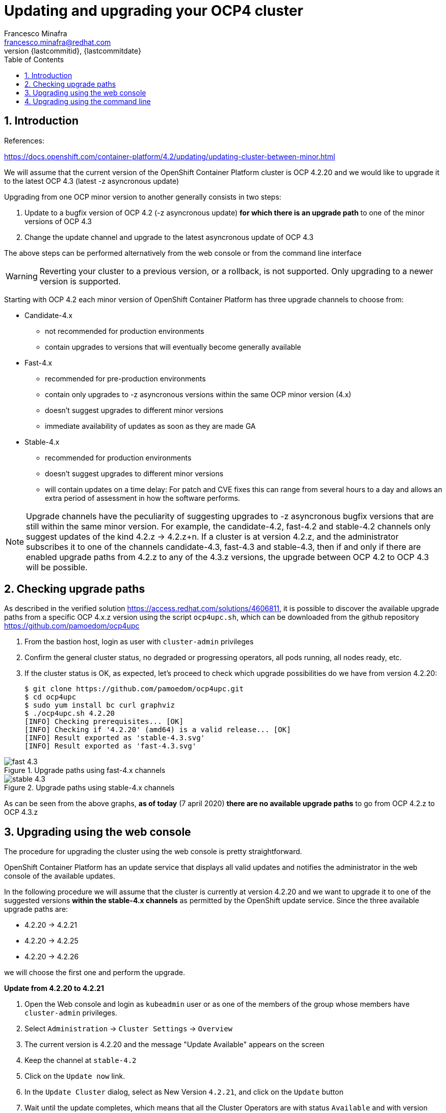 = Updating and upgrading your OCP4 cluster
Francesco Minafra <francesco.minafra@redhat.com>
:revnumber: {lastcommitid}
:revdate: {lastcommitdate}
:data-uri:
:toc: left
:source-highlighter: rouge
:icons: font
:stylesdir: ../stylesheets
:stylesheet: colony.css
// :stylesheet: asciidoctor.css

:sectnums:

== Introduction

References:

https://docs.openshift.com/container-platform/4.2/updating/updating-cluster-between-minor.html


We will assume that the current version of the OpenShift Container Platform cluster
is OCP 4.2.20 and we would like to upgrade it to the latest OCP 4.3 (latest -z
  asyncronous update)

Upgrading from one OCP minor version to another generally consists in two steps:

. Update to a bugfix version of OCP 4.2 (-z asyncronous update) *for which there
is an upgrade path* to one of the minor versions of OCP 4.3
. Change the update channel and upgrade to the latest asyncronous update of OCP 4.3

The above steps can be performed alternatively from the web console or from the command line interface

[WARNING]
====
Reverting your cluster to a previous version, or a rollback, is not supported.
Only upgrading to a newer version is supported.
====

Starting with OCP 4.2 each minor version of OpenShift Container Platform has
three upgrade channels to choose from:

* Candidate-4.x
** not recommended for production environments
** contain upgrades to versions that will eventually become generally available
* Fast-4.x
** recommended for pre-production environments
** contain only upgrades to -z asyncronous versions within the same OCP minor version (4.x)
** doesn't suggest upgrades to different minor versions
** immediate availability of updates as soon as they are made GA
* Stable-4.x
** recommended for production environments
** doesn't suggest upgrades to different minor versions
** will contain updates on a time delay: For patch and CVE fixes this can range
from several hours to a day and allows an extra period of assessment in how the
software performs.

[NOTE]
====
Upgrade channels have the peculiarity of suggesting upgrades to -z asyncronous
bugfix versions that are still within the same minor version.
For example, the candidate-4.2, fast-4.2 and stable-4.2 channels only suggest
updates of the kind 4.2.z -> 4.2.z+n.
If a cluster is at version 4.2.z, and the administrator subscribes it to one of
the channels candidate-4.3, fast-4.3 and stable-4.3, then if and only if there
are enabled upgrade paths from 4.2.z to any of the 4.3.z versions, the upgrade
between OCP 4.2 to OCP 4.3 will be possible.
====

== Checking upgrade paths

As described in the verified solution https://access.redhat.com/solutions/4606811,
it is possible to discover the available upgrade paths from a specific OCP 4.x.z
version using the script `ocp4upc.sh`, which can be downloaded from the github
repository https://github.com/pamoedom/ocp4upc

. From the bastion host, login as user with `cluster-admin` privileges
. Confirm the general cluster status, no degraded or progressing operators, all pods running, all nodes ready, etc.
. If the cluster status is OK, as expected, let's proceed to check which upgrade possibilities do we have
from version 4.2.20:
+
[source%nowrap,sh]
----
$ git clone https://github.com/pamoedom/ocp4upc.git
$ cd ocp4upc
$ sudo yum install bc curl graphviz
$ ./ocp4upc.sh 4.2.20
[INFO] Checking prerequisites... [OK]
[INFO] Checking if '4.2.20' (amd64) is a valid release... [OK]
[INFO] Result exported as 'stable-4.3.svg'
[INFO] Result exported as 'fast-4.3.svg'
----

.Upgrade paths using fast-4.x channels
image::images/fast-4.3.svg[]

.Upgrade paths using stable-4.x channels
image::images/stable-4.3.svg[]

As can be seen from the above graphs, *as of today* (7 april 2020)
*there are no available upgrade paths* to go from OCP 4.2.z to OCP 4.3.z

== Upgrading using the web console

The procedure for upgrading the cluster using the web console is pretty straightforward.

OpenShift Container Platform has an update service that displays all valid updates
and notifies the administrator in the web console of the available updates.

In the following procedure we will assume that the cluster is currently at version
4.2.20 and we want to upgrade it to one of the suggested versions *within the stable-4.x
channels* as permitted by the OpenShift update service. Since the three available upgrade paths are:

* 4.2.20 -> 4.2.21
* 4.2.20 -> 4.2.25
* 4.2.20 -> 4.2.26

we will choose the first one and perform the upgrade.

.*Update from 4.2.20 to 4.2.21*

. Open the Web console and login as `kubeadmin` user or as one of the members of
the group whose members have `cluster-admin` privileges.
. Select `Administration` -> `Cluster Settings` -> `Overview`
. The current version is 4.2.20 and the message "Update Available" appears on the screen
. Keep the channel at `stable-4.2`
. Click on the `Update now` link.
. In the `Update Cluster` dialog, select as New Version `4.2.21`, and click on
the `Update` button
. Wait until the update completes, which means that all the Cluster Operators are
with status `Available` and with version `4.2.21`

== Upgrading using the command line

In the following procedure we will assume that the cluster is currently at version
4.2.21 and we want to upgrade it to one of the suggested versions *within the fast-4.x
channels* as permitted by the OpenShift update service. Since the only available
upgrade paths are:

* 4.2.21 -> 4.2.25
* 4.2.21 -> 4.2.26
* 4.2.21 -> 4.2.27

we will choose 4.2.26 as target version and perform the upgrade.

.Procedure
. Confirm cluster status (no degraded or progressing operators, all pods running, all nodes ready, etc):
+
[source%nowrap,sh]
----
$ oc get clusterversion
$ oc get clusteroperators
$ oc get nodes
$ oc get pods -A | grep -v "Running\|Completed"
----
+
. Change the cluster channel to `fast-4.2`
+
[source%nowrap,sh]
----
$ oc patch clusterversion/version -p '{"spec":{"channel":"fast-4.2"}}' --type=merge
----
+
. View the available updates and note the version number of the update that you want to apply:
+
[source%nowrap,sh]
----
$ oc adm upgrade
Cluster version is 4.2.21

Updates:

VERSION IMAGE
4.2.25  quay.io/openshift-release-dev/ocp-release@sha256:dfbe59ca5dcc017475a0e1c703f51750c1bde63f12c725fbe4b7a599e36eb725
4.2.26  quay.io/openshift-release-dev/ocp-release@sha256:af0a6384e787c820279a0954c804d9c27b13458df2de366b3cd5ec3a7cdaa4b2
4.2.27  quay.io/openshift-release-dev/ocp-release@sha256:26b501f5111add85989de9f02e368a0bfda8b43a54d0d56f4bf5916abada34da
----
+
. Perform the update
+
[source%nowrap,sh]
----
$ oc adm upgrade --to=4.2.26
----
+
. Wait until the update completes. It is recommended to supervise the update from
the CLI using the following command; this will give you a general cluster status every 10 seconds:
+
[source%nowrap,sh]
----
$ watch -n10 "oc adm upgrade && oc get co && oc get nodes -o wide"
----
